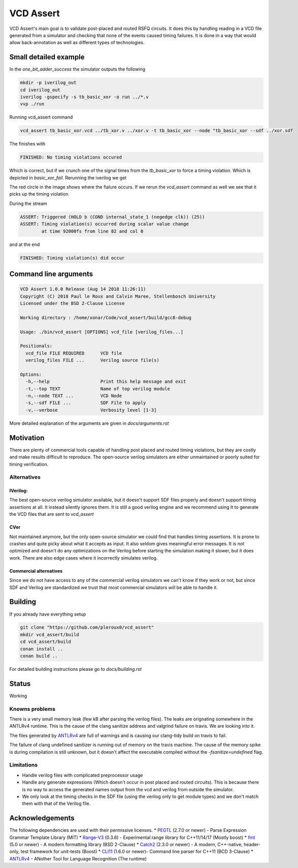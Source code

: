 ==========
VCD Assert
==========

.. image:: https://travis-ci.org/pleroux0/vcd_assert.svg?branch=master
  :target: https://travis-ci.org/pleroux0/vcd_assert

.. image:: https://codecov.io/gh/pleroux0/vcd_assert/branch/master/graph/badge.svg
  :target: https://codecov.io/gh/pleroux0/vcd_assert

VCD Assert's main goal is to validate post-placed and routed RSFQ circuits. It
does this by handling reading in a VCD file generated from a simulator and
checking that none of the events caused timing failures. It is done in a way
that would allow back-annotation as well as different types of technologies.

Small detailed example
======================
In the `one_bit_adder_success` the simulator outputs the following

.. code-block:: bash

  mkdir -p iverilog_out
  cd iverilog_out
  iverilog -gspecify -s tb_basic_xor -o run ../*.v
  vvp ./run

.. image:: resources/images/example_xor_success.png

Running vcd_assert command

.. code-block:: bash

  vcd_assert tb_basic_xor.vcd ../tb_xor.v ../xor.v -t tb_basic_xor --node "tb_basic_xor --sdf ../xor.sdf

The finishes with

.. code-block:: bash

  FINISHED: No timing violations occured

Which is correct, but if we crunch one of the signal times from the
`tb_basic_xor` to force a timing violation. Which is depicted in
`basic_xor_fail`. Rerunning the iverilog we get

.. image:: resources/images/example_xor_fail.png

The red circle in the image shows where the fialure occurs. If we rerun the
`vcd_assert` command as well we see that it picks up the timing violation.

During the stream

.. code-block:: bash

  ASSERT: Triggered (HOLD b (COND internal_state_1 (negedge clk)) (25))
  ASSERT: Timing violation(s) occurred during scalar value change
          at time 92000fs from line 82 and col 0

and at the end

.. code-block:: bash

  FINISHED: Timing violation(s) did occur

Command line arguments
======================

.. code-block:: bash

  VCD Assert 1.0.0 Release (Aug 14 2018 11:26:11)
  Copyright (C) 2018 Paul le Roux and Calvin Maree, Stellenbosch University
  Licensed under the BSD 2-Clause License

  Working directory : /home/xonar/Code/vcd_assert/build/gcc8-debug

  Usage: ./bin/vcd_assert [OPTIONS] vcd_file [verilog_files...]

  Positionals:
    vcd_file FILE REQUIRED      VCD file
    verilog_files FILE ...      Verilog source file(s)

  Options:
    -h,--help                   Print this help message and exit
    -t,--top TEXT               Name of top verilog module
    -n,--node TEXT ...          VCD Node
    -s,--sdf FILE ...           SDF File to apply
    -v,--verbose                Verbosity level [1-3]

More detailed explanation of the arguments are given in `docs/arguments.rst`

Motivation
==========
There are plenty of commercial tools capable of handling post placed and routed
timing violations, but they are costly and make results difficult to reproduce.
The open-source verilog simulators are either unmaintained or poorly suited for
timing verification.

Alternatives
------------

IVerilog:
~~~~~~~~~

The best open-source verilog simulator available, but it doesn't support SDF
files properly and doesn't support timing assertions at all. It instead
silently ignores them. It is still a good verilog engine and we recommend using
It to generate the VCD files that are sent to `vcd_assert`

CVer
~~~~

Not maintained anymore, but the only open-source simulator we could find that
handles timing assertions. It is prone to crashes and quite picky about what it
accepts as input. It also seldom gives meaningful error messages. It is not
optimized and doesn't do any optimizations on the Verilog before starting the
simulation making it slower, but it does work. There are also edge cases where
it incorrectly simulates verilog.

Commercial alternatives
~~~~~~~~~~~~~~~~~~~~~~~
Since we do not have access to any of the commercial verilog simulators we
can't know if they work or not, but since SDF and Verilog are standardized we
trust that most commercial simulators will be able to handle it.

Building
========

If you already have everything setup

.. code-block:: bash

  git clone "https://github.com/pleroux0/vcd_assert"
  mkdir vcd_assert/build
  cd vcd_assert/build
  conan install ..
  conan build ..

For detailed building instructions please go to `docs/building.rst`

Status
======
Working

Knowns problems
---------------

There is a very small memory leak (few kB after parsing the verilog files).
The leaks are orignating somewhere in the ANTLRv4 runtime. This is the cause of
the clang sanitize address and valgrind failure on travis. We are looking into
it.

The files generated by ANTLRv4_ are full of warnings and is causing our
clang-tidy build on travis to fail.

The failure of clang undefined sanitizer is running out of memory on the travis
machine. The cause of the memory spike is during compilation is still unknown,
but it doesn't affect the executable compiled without the `-fsanitize=undefined`
flag.

Limitations
-----------

* Handle verilog files with complicated preprocessor usage
* Handle any generate expressions (Which doesn't occur in post placed and
  routed circuits). This is because there is no way to access the generated names
  output from the vcd and verilog from outside the simulator.
* We only look at the timing checks in the SDF file (using the verilog only to
  get module types) and we don't match them with that of the Verilog file.

Acknowledgements
================
The following dependencies are used with their permissive licenses.
* PEGTL_ (2.7.0 or newer) - Parse Expression Grammar Template Library (MIT)
* Range-V3_ (0.3.6) - Experimental range library for C++11/14/17 (Mostly boost)
* fmt_ (5.0 or newer) - A modern formatting library (BSD 2-Clause)
* Catch2_ (2.3.0 or newer) - A modern, C++-native, header-only, test framework for unit-tests (Boost)
* CLI11_ (1.6.0 or newer)- Command line parser for C++11 (BCD 3-Clause)
* ANTLRv4_ - ANother Tool for Language Recognition (The runtime)

.. _cmake: https://cmake.org/
.. _g++: https://gcc.gnu.org/
.. _clang++: https://clang.llvm.org/
.. _conan: https://conan.io/
.. _PEGTL: https://github.com/taocpp/PEGTL
.. _Range-V3: https://github.com/ericniebler/range-v3
.. _fmt: https://github.com/fmtlib/fmt
.. _Catch2: https://github.com/catchorg/Catch2
.. _CLI11: https://github.com/CLIUtils/CLI11
.. _ANTLRv4: https://github.com/antlr/antlr4
